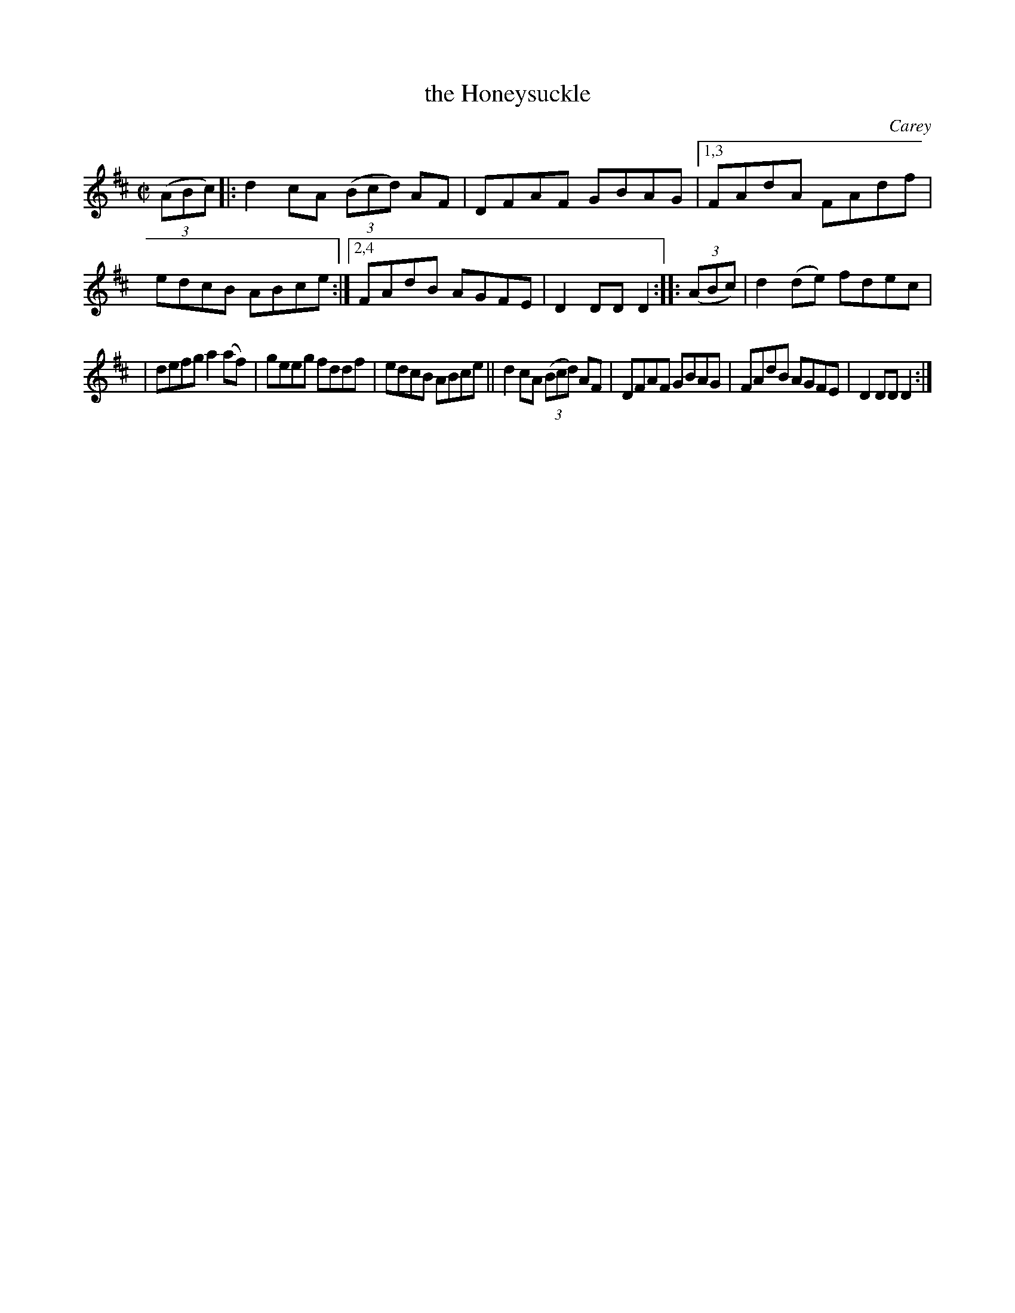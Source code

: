 X: 1653
T: the Honeysuckle
%S: s:2 b:14(7+7)
R: hornpipe, reel
B: O'Neill's 1850 #1653
O: Carey
M: C|
L: 1/8
K: D
(3(ABc) |: d2cA (3(Bcd) AF | DFAF GBAG |[1,3 FAdA FAdf | edcB ABce :|[2,4 FAdB AGFE | D2DD D2 :: (3(ABc) | d2(de) fdec |
| defg a2(af) | geeg fddf | edcB ABce || d2cA (3(Bcd) AF | DFAF GBAG | FAdB AGFE | D2DD D2 :|
